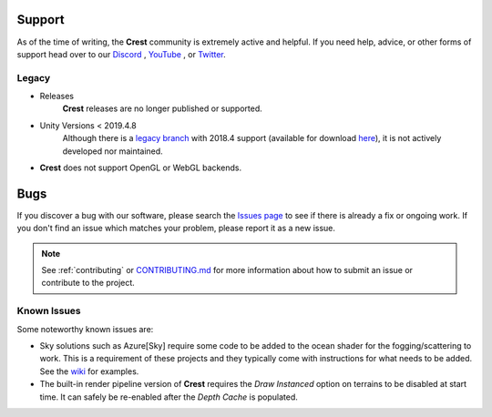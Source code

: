 .. _support:

Support
=======
As of the time of writing, the **Crest** community is extremely active
and helpful. If you need help, advice, or other forms of support head
over to our `Discord <https://discord.gg/g7GpjDC>`_ ,
`YouTube <https://www.youtube.com/channel/UC7_ZKKCXZmH64rRZqe-C0WA>`_ , or 
`Twitter <https://twitter.com/@crest_ocean>`_.

Legacy
------
* Releases
    **Crest** releases are no longer published or supported.

* Unity Versions < 2019.4.8
    Although there is a `legacy branch <https://github.com/crest-ocean/crest/tree/legacy/unity-2018>`_
    with 2018.4 support (available for download `here <https://github.com/crest-ocean/crest/archive/legacy/unity-2018.zip>`_),
    it is not actively developed nor maintained.

* **Crest** does not support OpenGL or WebGL backends.

Bugs
====
If you discover a bug with our software, please search the `Issues page <https://github.com/crest-ocean/crest/issues>`_ to see
if there is already a fix or ongoing work. If you don't find an issue which matches your  problem, please report it as a new issue.

.. note::
    See :ref:`contributing` or `CONTRIBUTING.md <https://github.com/crest-ocean/crest/blob/master/CONTRIBUTING.md>`_ for more 
    information about how to submit an issue or contribute to the project.

Known Issues
-------------
Some noteworthy known issues are:

* Sky solutions such as Azure[Sky] require some code to be added to the ocean shader for the fogging/scattering to work.
  This is a requirement of these projects and they typically come with instructions for what needs to be added. See the
  `wiki <https://github.com/crest-ocean/crest/wiki>`_ for examples.
* The built-in render pipeline version of **Crest** requires the `Draw Instanced` option on terrains to be disabled at start time.
  It can safely be re-enabled after the `Depth Cache` is populated.

